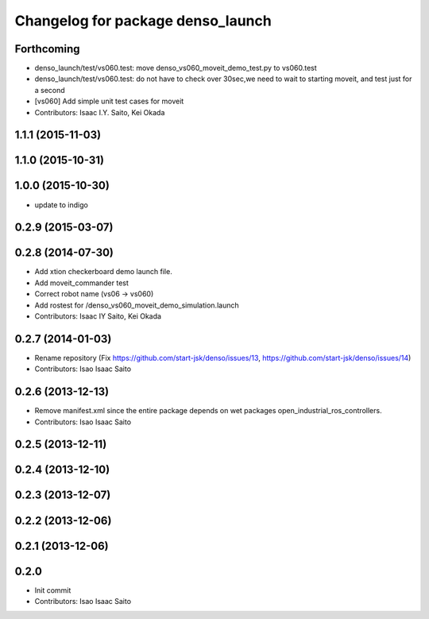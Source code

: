 ^^^^^^^^^^^^^^^^^^^^^^^^^^^^^^^^^^
Changelog for package denso_launch
^^^^^^^^^^^^^^^^^^^^^^^^^^^^^^^^^^

Forthcoming
-----------
* denso_launch/test/vs060.test: move denso_vs060_moveit_demo_test.py to vs060.test
* denso_launch/test/vs060.test: do not have to check over 30sec,we need to wait to starting moveit, and test just for a second
* [vs060] Add simple unit test cases for moveit
* Contributors: Isaac I.Y. Saito, Kei Okada

1.1.1 (2015-11-03)
------------------

1.1.0 (2015-10-31)
------------------

1.0.0 (2015-10-30)
------------------
* update to indigo

0.2.9 (2015-03-07)
------------------

0.2.8 (2014-07-30)
------------------
* Add xtion checkerboard demo launch file.
* Add moveit_commander test
* Correct robot name (vs06 -> vs060)
* Add rostest for /denso_vs060_moveit_demo_simulation.launch
* Contributors: Isaac IY Saito, Kei Okada

0.2.7 (2014-01-03)
------------------
* Rename repository (Fix https://github.com/start-jsk/denso/issues/13, https://github.com/start-jsk/denso/issues/14)
* Contributors: Isao Isaac Saito

0.2.6 (2013-12-13)
------------------
* Remove manifest.xml since the entire package depends on wet packages open_industrial_ros_controllers.
* Contributors: Isao Isaac Saito

0.2.5 (2013-12-11)
------------------

0.2.4 (2013-12-10)
------------------

0.2.3 (2013-12-07)
------------------

0.2.2 (2013-12-06)
------------------

0.2.1 (2013-12-06)
------------------

0.2.0
-----------

* Init commit
* Contributors: Isao Isaac Saito
